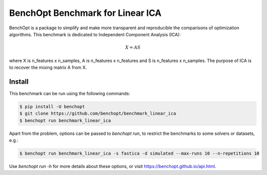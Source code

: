BenchOpt Benchmark for Linear ICA
=================================
|Build Status| |Python 3.6+|

BenchOpt is a package to simplify and make more transparent and
reproducible the comparisons of optimization algorithms.
This benchmark is dedicated to Independent Component Analysis (ICA):

.. math::

    X = A S

where X is n_features x n_samples, A is n_features x n_features and S
is n_features x n_samples. The purpose of ICA is to recover the
mixing matrix A from X.

Install
--------

This benchmark can be run using the following commands:

.. code-block::

   $ pip install -U benchopt
   $ git clone https://github.com/benchopt/benchmark_linear_ica
   $ benchopt run benchmark_linear_ica

Apart from the problem, options can be passed to `benchopt run`, to restrict the benchmarks to some solvers or datasets, e.g.:

.. code-block::

	$ benchopt run benchmark_linear_ica -s fastica -d simulated --max-runs 10 --n-repetitions 10


Use `benchopt run -h` for more details about these options, or visit https://benchopt.github.io/api.html.

.. |Build Status| image:: https://github.com/benchopt/benchmark_linear_ica/workflows/checks/badge.svg
   :target: https://github.com/benchopt/benchmark_linear_ica/actions
.. |Python 3.6+| image:: https://img.shields.io/badge/python-3.6%2B-blue
   :target: https://www.python.org/downloads/release/python-360/

